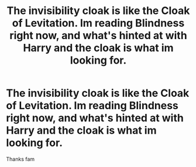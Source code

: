 #+TITLE: The invisibility cloak is like the Cloak of Levitation. Im reading Blindness right now, and what's hinted at with Harry and the cloak is what im looking for.

* The invisibility cloak is like the Cloak of Levitation. Im reading Blindness right now, and what's hinted at with Harry and the cloak is what im looking for.
:PROPERTIES:
:Author: InfernoItaliano
:Score: 6
:DateUnix: 1553228715.0
:DateShort: 2019-Mar-22
:FlairText: Request
:END:
Thanks fam

